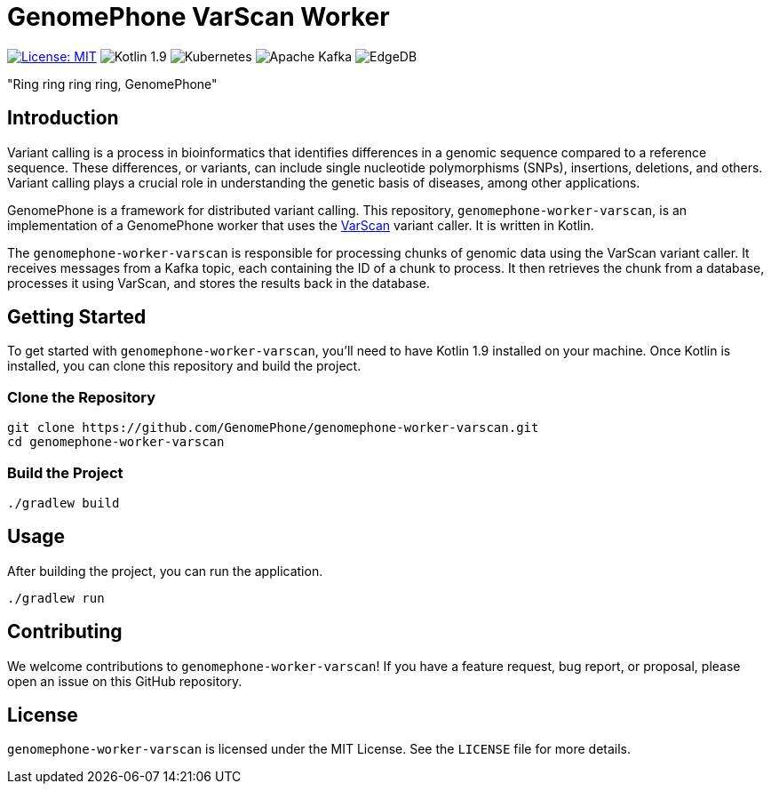= GenomePhone VarScan Worker

image:https://img.shields.io/badge/License-MIT-yellow.svg?style=for-the-badge["License: MIT", link="https://opensource.org/licenses/MIT"]
image:https://img.shields.io/badge/Kotlin-555555?style=for-the-badge&logo=kotlin["Kotlin 1.9", link: "https://kotlinlang.org/"]
image:https://img.shields.io/badge/kubernetes-336EE5?style=for-the-badge&logo=kubernetes&logoColor=white["Kubernetes", link:https://kubernetes.io]
image:https://img.shields.io/badge/Apache%20Kafka-000?style=for-the-badge&logo=apachekafka["Apache Kafka", link:https://kafka.apache.org/]
image:https://img.shields.io/badge/EdgeDB-5DC797?style=for-the-badge["EdgeDB", link:https://kafka.apache.org/]

"Ring ring ring ring, GenomePhone"

== Introduction

Variant calling is a process in bioinformatics that identifies differences in a genomic sequence compared to a reference sequence. These differences, or variants, can include single nucleotide polymorphisms (SNPs), insertions, deletions, and others. Variant calling plays a crucial role in understanding the genetic basis of diseases, among other applications.

GenomePhone is a framework for distributed variant calling. This repository, `genomephone-worker-varscan`, is an implementation of a GenomePhone worker that uses the link:http://varscan.sourceforge.net/[VarScan] variant caller. It is written in Kotlin.

The `genomephone-worker-varscan` is responsible for processing chunks of genomic data using the VarScan variant caller. It receives messages from a Kafka topic, each containing the ID of a chunk to process. It then retrieves the chunk from a database, processes it using VarScan, and stores the results back in the database.

== Getting Started

To get started with `genomephone-worker-varscan`, you'll need to have Kotlin 1.9 installed on your machine. Once Kotlin is installed, you can clone this repository and build the project.

=== Clone the Repository

[source, bash]
----
git clone https://github.com/GenomePhone/genomephone-worker-varscan.git
cd genomephone-worker-varscan
----

=== Build the Project

[source, bash]
----
./gradlew build
----

== Usage

After building the project, you can run the application.

[source, bash]
----
./gradlew run
----

== Contributing

We welcome contributions to `genomephone-worker-varscan`! If you have a feature request, bug report, or proposal, please open an issue on this GitHub repository.

== License

`genomephone-worker-varscan` is licensed under the MIT License. See the `LICENSE` file for more details.
